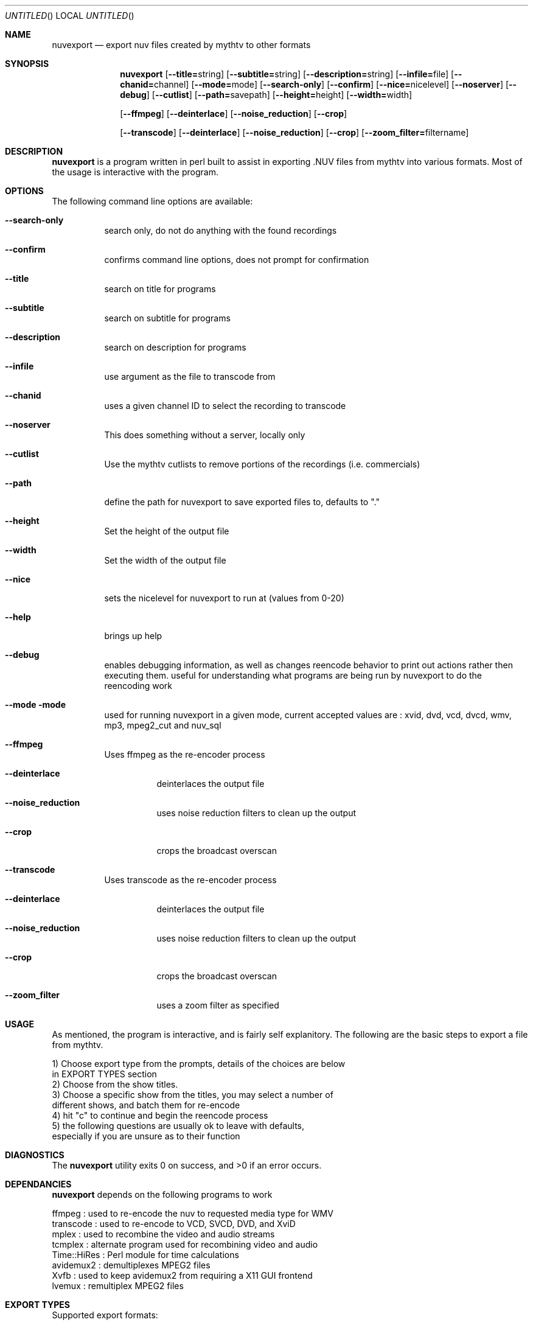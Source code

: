 .\" Comments
.\" $Id$
.Dd Sept 26, 2004
.ds volume-operating-system NuvExport
.Os NUVEXPORT
.Dt NUVEXPORT 1 1
.Sh NAME
.Nm nuvexport
.Nd export nuv files created by mythtv to other formats
.Sh SYNOPSIS
.Nm
.Op Fl Fl title=\fRstring\fR
.Op Fl Fl subtitle=\fRstring\fR
.Op Fl Fl description=\fRstring\fR
.Op Fl Fl infile=\fRfile\fR
.Op Fl Fl chanid=\fRchannel\fR
.Op Fl Fl mode=\fRmode\fR
.Op Fl Fl search-only
.Op Fl Fl confirm
.Op Fl Fl nice=\fRnicelevel\fR
.Op Fl Fl noserver
.Op Fl Fl debug
.Op Fl Fl cutlist
.Op Fl Fl path=\fRsavepath\fR
.Op Fl Fl height=\fRheight\fR
.Op Fl Fl width=\fRwidth\fR

.Op Fl Fl ffmpeg
.Op Fl Fl deinterlace
.Op Fl Fl noise_reduction
.Op Fl Fl crop

.Op Fl Fl transcode
.Op Fl Fl deinterlace
.Op Fl Fl noise_reduction
.Op Fl Fl crop
.Op Fl Fl zoom_filter=\fRfiltername\fR

.Sh DESCRIPTION
.Nm
is a program written in perl built to assist in exporting .NUV files from mythtv into various formats. Most of the usage is interactive with the program.
.Sh OPTIONS
The following command line options are available:
.Bl -tag -width indent
.It Fl Fl search-only
search only, do not do anything with the found recordings
.It Fl Fl confirm
confirms command line options, does not prompt for confirmation
.It Fl Fl title
search on title for programs
.It Fl Fl subtitle
search on subtitle for programs
.It Fl Fl description
search on description for programs
.It Fl Fl infile
use argument as the file to transcode from
.It Fl Fl chanid
uses a given channel ID to select the recording to transcode
.It Fl Fl noserver
This does something without a server, locally only
.It Fl Fl cutlist
Use the mythtv cutlists to remove portions of the recordings (i.e. commercials)
.It Fl Fl path
define the path for nuvexport to save exported files to, defaults to "."
.It Fl Fl height
Set the height of the output file
.It Fl Fl width
Set the width of the output file
.It Fl Fl nice
sets the nicelevel for nuvexport to run at (values from 0-20)
.It Fl Fl help
brings up help
.It Fl Fl debug
enables debugging information, as well as changes reencode behavior to print out actions rather then executing them. useful for understanding what programs are being run by nuvexport to do the reencoding work
.It Fl Fl mode mode
used for running nuvexport in a given mode, current accepted values are : xvid, dvd, vcd, dvcd, wmv, mp3, mpeg2_cut and nuv_sql
.It Fl Fl ffmpeg
Uses ffmpeg as the re-encoder process
.Bl -tag -width indent
.It Fl Fl deinterlace
deinterlaces the output file
.It Fl Fl noise_reduction
uses noise reduction filters to clean up the output
.It Fl Fl crop
crops the broadcast overscan
.El
.It Fl Fl transcode
Uses transcode as the re-encoder process
.Bl -tag -width indent
.It Fl Fl deinterlace
deinterlaces the output file
.It Fl Fl noise_reduction
uses noise reduction filters to clean up the output
.It Fl Fl crop
crops the broadcast overscan
.It Fl Fl zoom_filter
uses a zoom filter as specified
.El
.El
.El
.Sh USAGE
As mentioned, the program is interactive, and is fairly self explanitory.  The following are the basic steps to export a file from mythtv.
.Bd -literal
1) Choose export type from the prompts, details of the choices are below
    in EXPORT TYPES section
2) Choose from the show titles.
3) Choose a specific show from the titles, you may select a number of
    different shows, and batch them for re-encode
4) hit "c" to continue and begin the reencode process
5) the following questions are usually ok to leave with defaults,
    especially if you are unsure as to their function
.Ed
.Sh DIAGNOSTICS
.Ex -std
.Sh DEPENDANCIES
.Nm
depends on the following programs to work
.Bd -literal
ffmpeg : used to re-encode the nuv to requested media type for WMV
transcode : used to re-encode to VCD, SVCD, DVD, and XviD
mplex : used to recombine the video and audio streams
tcmplex : alternate program used for recombining video and audio
Time::HiRes : Perl module for time calculations
avidemux2 : demultiplexes MPEG2 files
Xvfb : used to keep avidemux2 from requiring a X11 GUI frontend
lvemux : remultiplex MPEG2 files
.Ed
.Sh EXPORT TYPES
Supported export formats:
.Pp
.Bd -literal
XviD - export to XviD AVI file
SVCD - export to SVCD compliaint mpeg files, optionally burn SVCD disc
VCD - export to VCD compliant mpeg files, optionally burn VCD disc
DVCD - export to VCD format, but using 48kHz audio, useful for DVDs
DVD - export to DVD
WMV - Windows Media Player files, exports ASF files with the mpeg4 codec
MP3 - Export audio track to a Mp3
MPEG2->MPEG2 cut - cuts commercials tagged by mythtv and gives
    you a mpeg file. This only works for Mpeg-2 recorded media,
    like that recorded with a PVR-x25 card
nuv and sql - dumps mysql database so it can be moved to another
    mythtv backend
.Ed
.Sh SEE ALSO
.Xr transcode 1 ,
.Xr mythtranscode 1 ,
.Xr mythtv 1 ,
.Xr mpeg2enc 1 ,
.Xr nuvexport-xvid 1 ,
.Xr nuvexport-svcd 1 ,
.Xr nuvexport-vcd 1 ,
.Xr nuvexport-dvcd 1 ,
.Xr nuvexport-dvd 1 ,
.Xr nuvexport-wmv 1
.Sh HISTORY
Once upon a time, Chris wrote nuvexport, then Gavin helped, then Paul came along to make documentation.  No minstrels were eaten this time, but there was still  much rejoicing.
.Pp
.Sh AUTHOR
.Bd -literal
Main code by:  Chris Petersen (mythtv_at_forevermore_dot_net)
Additional exporter work:  Gavin Hurlbut (gjhurlbu_at_gmail_dot_com)
ManPage by: Paul Greidanus (paul_at_majestik_dot_org)
.Ed
.Sh BUGS
Please check http://www.forevermore.net/mythtv to check on current status of nuvexport, and to check on any bugs
